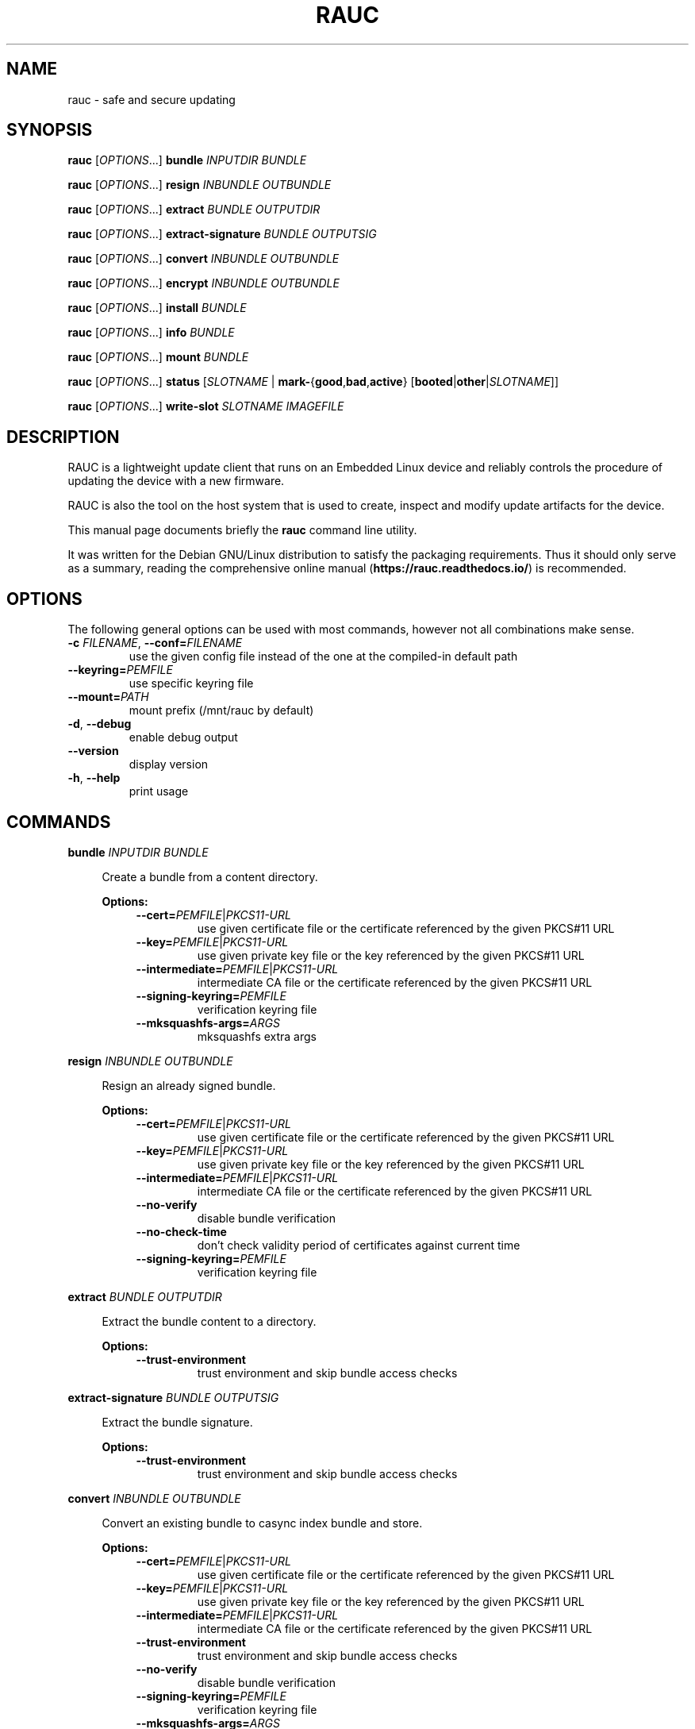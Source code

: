 .TH RAUC 1

.SH NAME
rauc \- safe and secure updating

.SH SYNOPSIS
.B rauc
[\fIOPTIONS\fR...] \fBbundle\fR \fIINPUTDIR\fR \fIBUNDLE\fR

.B rauc
[\fIOPTIONS\fR...] \fBresign\fR \fIINBUNDLE\fR \fIOUTBUNDLE\fR

.B rauc
[\fIOPTIONS\fR...] \fBextract\fR \fIBUNDLE\fR \fIOUTPUTDIR\fR

.B rauc
[\fIOPTIONS\fR...] \fBextract-signature\fR \fIBUNDLE\fR \fIOUTPUTSIG\fR

.B rauc
[\fIOPTIONS\fR...] \fBconvert\fR \fIINBUNDLE\fR \fIOUTBUNDLE\fR

.B rauc
[\fIOPTIONS\fR...] \fBencrypt\fR \fIINBUNDLE\fR \fIOUTBUNDLE\fR

.B rauc
[\fIOPTIONS\fR...] \fBinstall\fR \fIBUNDLE\fR

.B rauc
[\fIOPTIONS\fR...] \fBinfo\fR \fIBUNDLE\fR

.B rauc
[\fIOPTIONS\fR...] \fBmount\fR \fIBUNDLE\fR

.B rauc
[\fIOPTIONS\fR...] \fBstatus\fR [\fISLOTNAME\fR | \fBmark-\fR{\fBgood\fR,\fBbad\fR,\fBactive\fR} [\fBbooted\fR|\fBother\fR|\fISLOTNAME\fR]]

.B rauc
[\fIOPTIONS\fR...] \fBwrite-slot\fR \fISLOTNAME\fR \fIIMAGEFILE\fR

.SH DESCRIPTION

RAUC is a lightweight update client that runs on an Embedded Linux device and
reliably controls the procedure of updating the device with a new firmware.

RAUC is also the tool on the host system that is used to create, inspect and
modify update artifacts for the device.

This manual page documents briefly the
.BR rauc
command line utility.

It was written for the Debian GNU/Linux distribution to satisfy the
packaging requirements. Thus it should only serve as a summary,
reading the comprehensive online manual (\fBhttps://rauc.readthedocs.io/\fR)
is recommended.

.SH OPTIONS

The following general options can be used with most commands, however
not all combinations make sense.

.TP
\fB\-c\fR \fIFILENAME\fR, \fB\-\-conf=\fR\fIFILENAME\fR
use the given config file instead of the one at the compiled-in default path

.TP
\fB\-\-keyring=\fR\fIPEMFILE\fR
use specific keyring file

.TP
\fB\-\-mount=\fR\fIPATH\fR
mount prefix (/mnt/rauc by default)

.TP
\fB\-d\fR, \fB\-\-debug\fR
enable debug output

.TP
\fB\-\-version\fR
display version

.TP
\fB\-h\fR, \fB\-\-help\fR
print usage

.SH COMMANDS

.PP
\fBbundle\fR \fIINPUTDIR\fR \fIBUNDLE\fR

.RS 4
Create a bundle from a content directory.

\fBOptions:\fR

.RS 4

.TP
\fB\-\-cert=\fR\fIPEMFILE\fR|\fIPKCS11-URL\fR
use given certificate file or the certificate referenced by the given PKCS#11 URL

.TP
\fB\-\-key=\fR\fIPEMFILE\fR|\fIPKCS11-URL\fR
use given private key file or the key referenced by the given PKCS#11 URL

.TP
\fB\-\-intermediate=\fR\fIPEMFILE\fR|\fIPKCS11-URL\fR
intermediate CA file or the certificate referenced by the given PKCS#11 URL

.TP
\fB\-\-signing\-keyring=\fR\fIPEMFILE\fR
verification keyring file

.TP
\fB\-\-mksquashfs\-args=\fR\fIARGS\fR
mksquashfs extra args

.RE
.RE
.PP
\fBresign\fR \fIINBUNDLE\fR \fIOUTBUNDLE\fR

.RS 4
Resign an already signed bundle.

\fBOptions:\fR

.RS 4

.TP
\fB\-\-cert=\fR\fIPEMFILE\fR|\fIPKCS11-URL\fR
use given certificate file or the certificate referenced by the given PKCS#11 URL

.TP
\fB\-\-key=\fR\fIPEMFILE\fR|\fIPKCS11-URL\fR
use given private key file or the key referenced by the given PKCS#11 URL

.TP
\fB\-\-intermediate=\fR\fIPEMFILE\fR|\fIPKCS11-URL\fR
intermediate CA file or the certificate referenced by the given PKCS#11 URL

.TP
\fB\-\-no\-verify\fR
disable bundle verification

.TP
\fB\-\-no\-check\-time\fR
don't check validity period of certificates against current time

.TP
\fB\-\-signing\-keyring=\fR\fIPEMFILE\fR
verification keyring file

.RE
.RE
.PP
\fBextract\fR \fIBUNDLE\fR \fIOUTPUTDIR\fR

.RS 4
Extract the bundle content to a directory.

\fBOptions:\fR

.RS 4

.TP
\fB\-\-trust\-environment\fR
trust environment and skip bundle access checks

.RE
.RE
.PP
\fBextract\-signature\fR \fIBUNDLE\fR \fIOUTPUTSIG\fR

.RS 4
Extract the bundle signature.

\fBOptions:\fR

.RS 4

.TP
\fB\-\-trust\-environment\fR
trust environment and skip bundle access checks

.RE
.RE
.PP
\fBconvert\fR \fIINBUNDLE\fR \fIOUTBUNDLE\fR

.RS 4
Convert an existing bundle to casync index bundle and store.

\fBOptions:\fR

.RS 4

.TP
\fB\-\-cert=\fR\fIPEMFILE\fR|\fIPKCS11-URL\fR
use given certificate file or the certificate referenced by the given PKCS#11 URL

.TP
\fB\-\-key=\fR\fIPEMFILE\fR|\fIPKCS11-URL\fR
use given private key file or the key referenced by the given PKCS#11 URL

.TP
\fB\-\-intermediate=\fR\fIPEMFILE\fR|\fIPKCS11-URL\fR
intermediate CA file or the certificate referenced by the given PKCS#11 URL

.TP
\fB\-\-trust\-environment\fR
trust environment and skip bundle access checks

.TP
\fB\-\-no\-verify\fR
disable bundle verification

.TP
\fB\-\-signing\-keyring=\fR\fIPEMFILE\fR
verification keyring file

.TP
\fB\-\-mksquashfs\-args=\fR\fIARGS\fR
mksquashfs extra args

.TP
\fB\-\-casync\-args=\fR\fIARGS\fR
casync extra args

.RE
.RE
.PP
\fBencrypt\fR \fIINBUNDLE\fR \fIOUTBUNDLE\fR

.RS 4
Encrypt a crypt bundle.

\fBOptions:\fR

.RS 4

.TP
\fB\-\-to\fR \fIPEMFILE\fR
recipient cert(s)

.RE
.RE
.PP
\fBinstall\fR \fIBUNDLE\fR

.RS 4
Install a bundle.

\fBOptions:\fR

.RS 4

.TP
\fB\-\-ignore\-compatible\fR
disable compatible check

.TP
\fB\-\-progress\fR
show progress bar

.TP
\fB\-\-handler\-args=\fR\fIARGS\fR
pass extra handler arguments

.TP
\fB\-\-override\-boot\-slot=\fR\fIBOOTNAME\fR
overrides auto-detection of booted slot

.RE
.RE
.PP
\fBinfo\fR \fIBUNDLE\fR

.RS 4
Print bundle info.

\fBOptions:\fR

.RS 4

.TP
\fB\-\-no\-verify\fR
disable bundle verification

.TP
\fB\-\-no\-check\-time\fR
don't check validity period of certificates against current time

.TP
\fB\-\-output\-format=\fR[\fBreadable\fR|\fBshell\fR|\fBjson\fR|\fBjson-pretty\fR]
select output format

.TP
\fB\-\-dump\-cert\fR
dump certificate

.TP
\fB\-\-dump\-recipients\fR
dump recipients


.RE
.RE
.PP
\fBmount\fR \fIBUNDLE\fR

.RS 4
Mount a bundle for development purposes to the bundle directory in RAUC's mount
prefix. It must be unmounted manually by the user.

.RE
.RE
.PP
\fBstatus\fR [\fISLOTNAME\fR | \fBmark-\fR{\fBgood\fR,\fBbad\fR,\fBactive\fR} [\fBbooted\fR|\fBother\fR|\fISLOTNAME\fR]]

.RS 4
Without further subcommand, it simply shows the system status or status of a specific slot.

The subcommands \fBmark-good\fR and \fBmark-bad\fR can be used to set the state of a slot
explicitly. These subcommands usually operate on the currently booted slot if not specified per
additional parameter.

The subcommand \fBmark-active\fR allows one to manually switch to a different slot. Here too,
the desired slot can be given per parameter, otherwise the currently booted one is used.

\fBOptions:\fR

.RS 4

.TP
\fB\-\-detailed\fR
show more status details

.TP
\fB\-\-output\-format=\fR[\fBreadable\fR|\fBshell\fR|\fBjson\fR|\fBjson-pretty\fR]
select output format

.TP
\fB\-\-override\-boot\-slot=\fR\fIBOOTNAME\fR
overrides auto-detection of booted slot

.RE
.RE
.PP
\fBwrite-slot\fR \fISLOTNAME\fR \fIIMAGEFILE\fR

.RS 4
Write image to slot and bypass all update logic.

.RE

.SH ENVIRONMENT

.TP
.B RAUC_KEY_PASSPHRASE
Passphrase to use for accessing key files (signing only)

.TP
.B RAUC_PKCS11_MODULE
Library filename for PKCS#11 module (signing only)

.TP
.B RAUC_PKCS11_PIN
PIN to use for accessing PKCS#11 keys (signing only)

.SH FILES

.TP
.B /etc/rauc/system.conf

The system configuration file is the central configuration in RAUC that
abstracts the loosely coupled storage setup, partitioning and boot strategy of
your board to a coherent redundancy setup world view for RAUC.

RAUC expects its central configuration file \fB/etc/rauc/system.conf\fR to
describe the system it runs on in a way that all relevant information for
performing updates and making decisions are given.

Similar to other configuration files used by RAUC,
the system configuration uses a key-value syntax (similar to those known
from .ini files).

.SH AUTHORS

rauc is developed by Jan Luebbe, Enrico Joerns, Juergen Borleis and contributors.

This manual page was written by Michael Heimpold <mhei@heimpold.de>,
for the Debian GNU/Linux system (but may be used by others).

.SH SEE ALSO

.BR casync (1),
.BR mksquashfs (1),
.BR unsquashfs (1)
